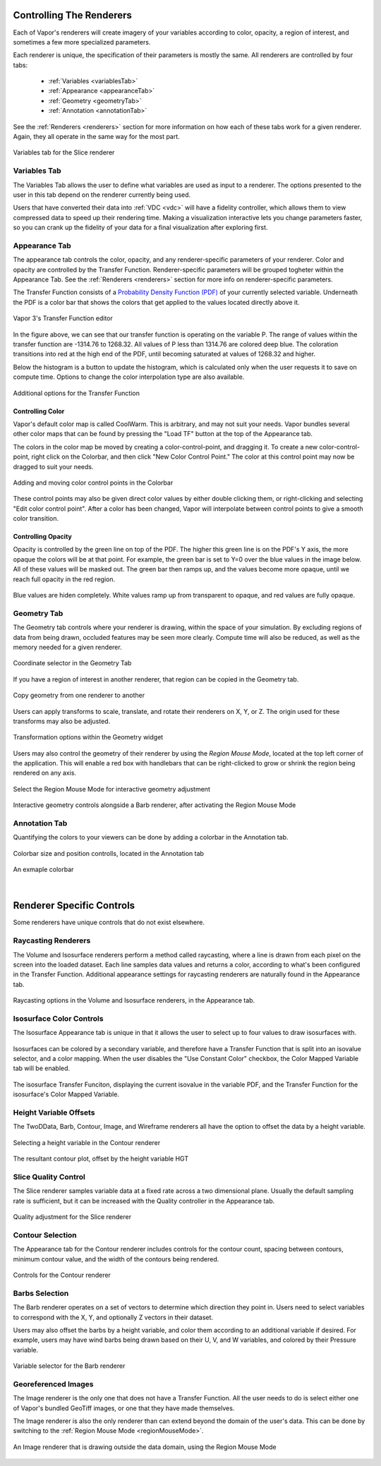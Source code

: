 .. _controllingYourRenderers:

Controlling The Renderers
-------------------------

Each of Vapor's renderers will create imagery of your variables according to color, opacity, a region of interest, and sometimes a few more specialized parameters.  

Each renderer is unique, the specification of their parameters is mostly the same.  All renderers are controlled by four tabs:

    - :ref:`Variables <variablesTab>`
    - :ref:`Appearance <appearanceTab>`
    - :ref:`Geometry <geometryTab>`
    - :ref:`Annotation <annotationTab>`

See the :ref:`Renderers <renderers>` section for more information on how each of these tabs work for a given renderer.  Again, they all operate in the same way for the most part.

.. figure:: ../../_images/variablesTab.png
    :align: center
    :width: 500 
    :figclass: align-center

    Variables tab for the Slice renderer

.. _variablesTab:

Variables Tab
_____________
The Variables Tab allows the user to define what variables are used as input to a renderer.  The options presented to the user in this tab depend on the renderer currently being used.

Users that have converted their data into :ref:`VDC <vdc>` will have a fidelity controller, which allows them to view compressed data to speed up their rendering time.  Making a visualization interactive lets you change parameters faster, so you can crank up the fidelity of your data for a final visualization after exploring first.

.. _appearanceTab:

Appearance Tab
______________
The appearance tab controls the color, opacity, and any renderer-specific parameters of your renderer.  Color and opacity are controlled by the Transfer Function.  Renderer-specific parameters will be grouped togheter within the Appearance Tab.  See the :ref:`Renderers <renderers>` section for more info on renderer-specific parameters.

The Transfer Function consists of a `Probability Density Function (PDF) <https://en.wikipedia.org/wiki/Probability_density_function>`_ of your currently selected variable.  Underneath the PDF is a color bar that shows the colors that get applied to the values located directly above it.

.. figure:: ../../_images/transferFunctionDocumentation.png
    :align: center
    :figclass: align-center

    Vapor 3's Transfer Function editor

In the figure above, we can see that our transfer function is operating on the variable P.  The range of values within the transfer function are -1314.76 to 1268.32.  All values of P less than 1314.76 are colored deep blue.  The coloration transitions into red at the high end of the PDF, until becoming saturated at values of 1268.32 and higher.

Below the histogram is a button to update the histogram, which is calculated only when the user requests it to save on compute time.  Options to change the color interpolation type are also available.

.. figure:: ../../_images/TFOptions.png
    :align: center
    :width: 500
    :figclass: align-center

    Additional options for the Transfer Function

.. _controllingColor:

Controlling Color
"""""""""""""""""

Vapor's default color map is called CoolWarm.  This is arbitrary, and may not suit your needs.  Vapor bundles several other color maps that can be found by pressing the "Load TF" button at the top of the Appearance tab.

The colors in the color map be moved by creating a color-control-point, and dragging it.  To create a new color-control-point, right click on the Colorbar, and then click "New Color Control Point."  The color at this control point may now be dragged to suit your needs.

.. figure:: ../../_images/colorControlPoint.gif
    :align: center
    :figclass: align-center

    Adding and moving color control points in the Colorbar

These control points may also be given direct color values by either double clicking them, or right-clicking and selecting "Edit color control point".  After a color has been changed, Vapor will interpolate between control points to give a smooth color transition.

Controlling Opacity
"""""""""""""""""""

Opacity is controlled by the green line on top of the PDF.  The higher this green line is on the PDF's Y axis, the more opaque the colors will be at that point.  For example, the green bar is set to Y=0 over the blue values in the image below.  All of these values will be masked out.  The green bar then ramps up, and the values become more opaque, until we reach full opacity in the red region.

.. figure:: ../../_images/opacityMap.png
    :align: center
    :width: 500 
    :figclass: align-center

    Blue values are hiden completely.  White values ramp up from transparent to opaque, and red values are fully opaque.

.. _geometryTab:

Geometry Tab
____________

The Geometry tab controls where your renderer is drawing, within the space of your simulation.  By excluding regions of data from being drawn, occluded features may be seen more clearly. Compute time will also be reduced, as well as the memory needed for a given renderer.

.. figure:: ../../_images/geometryWidget.png
    :align: center
    :width: 500
    :figclass: align-center

    Coordinate selector in the Geometry Tab
    
If you have a region of interest in another renderer, that region can be copied in the Geometry tab.

.. figure:: ../../_images/copyRegionWidget.png
    :align: center
    :width: 500 
    :figclass: align-center

    Copy geometry from one renderer to another


Users can apply transforms to scale, translate, and rotate their renderers on X, Y, or Z.  The origin used for these transforms may also be adjusted.

.. figure:: ../../_images/transformTable.png
    :align: center
    :width: 500 
    :figclass: align-center

    Transformation options within the Geometry widget

.. _regionMouseMode:

Users may also control the geometry of their renderer by using the `Region Mouse Mode`, located at the top left corner of the application.  This will enable a red box with handlebars that can be right-clicked to grow or shrink the region being rendered on any axis.

.. figure:: ../../_images/selectRegionMouseMode.png
    :align: center
    :width: 400 
    :figclass: align-center

    Select the Region Mouse Mode for interactive geometry adjustment

.. figure:: ../../_images/regionMouseMode.png
    :align: center
    :width: 500 
    :figclass: align-center

    Interactive geometry controls alongside a Barb renderer, after activating the Region Mouse Mode

.. _annotationTab:

Annotation Tab
______________

Quantifying the colors to your viewers can be done by adding a colorbar in the Annotation tab.

.. figure:: ../../_images/colorbarTab.png
    :align: center
    :width: 500 
    :figclass: align-center

    Colorbar size and position controlls, located in the Annotation tab

.. figure:: ../../_images/colorbar.png
    :align: center
    :figclass: align-center

    An exmaple colorbar

|

Renderer Specific Controls
--------------------------

Some renderers have unique controls that do not exist elsewhere.

Raycasting Renderers
____________________

The Volume and Isosurface renderers perform a method called raycasting, where a line is drawn from each pixel on the screen into the loaded dataset.  Each line samples data values and returns a color, according to what's been configured in the Transfer Function.  Additional appearance settings for raycasting renderers are naturally found in the Appearance tab.

.. figure:: ../../_images/raycastingOptions.png
    :align: center
    :width: 500 
    :figclass: align-center

    Raycasting options in the Volume and Isosurface renderers, in the Appearance tab.

Isosurface Color Controls
_________________________

The Isosurface Appearance tab is unique in that it allows the user to select up to four values to draw isosurfaces with.

.. figure:: ../../_images/isovalueSelector.png
    :align: center
    :width: 500 
    :figclass: align-center

Isosurfaces can be colored by a secondary variable, and therefore have a Transfer Function that is split into an isovalue selector, and a color mapping.  When the user disables the "Use Constant Color" checkbox, the Color Mapped Variable tab will be enabled.

.. figure:: ../../_images/isosurfaceTF.png
    :align: center
    :width: 750 
    :figclass: align-center

    The isosurface Transfer Funciton, displaying the current isovalue in the variable PDF, and the Transfer Function for the isosurface's Color Mapped Variable.

Height Variable Offsets
_______________________

The TwoDData, Barb, Contour, Image, and Wireframe renderers all have the option to offset the data by a height variable.

.. figure:: ../../_images/contourHeightSelection.png
    :align: center
    :width: 500 
    :figclass: align-center

    Selecting a height variable in the Contour renderer

.. figure:: ../../_images/contourWithHeight.png
    :align: center
    :width: 500 
    :figclass: align-center

    The resultant contour plot, offset by the height variable HGT

Slice Quality Control
_____________________

The Slice renderer samples variable data at a fixed rate across a two dimensional plane.  Usually the default sampling rate is sufficient, but it can be increased with the Quality controller in the Appearance tab.

.. figure:: ../../_images/sliceQualityAdjustment.png
    :align: center
    :width: 500 
    :figclass: align-center

    Quality adjustment for the Slice renderer

Contour Selection
_________________

The Appearance tab for the Contour renderer includes controls for the contour count, spacing between contours, minimum contour value, and the width of the contours being rendered.

.. figure:: ../../_images/contourAppearance.png
    :align: center
    :width: 500 
    :figclass: align-center

    Controls for the Contour renderer


Barbs Selection
_______________

The Barb renderer operates on a set of vectors to determine which direction they point in.  Users need to select variables to correspond with the X, Y, and optionally Z vectors in their dataset.

Users may also offset the barbs by a height variable, and color them according to an additional variable if desired.  For example, users may have wind barbs being drawn based on their U, V, and W variables, and colored by their Pressure variable.

.. figure:: ../../_images/barbVariableSelector.png
    :align: center
    :width: 500 
    :figclass: align-center

    Variable selector for the Barb renderer

Georeferenced Images
____________________

The Image renderer is the only one that does not have a Transfer Function.  All the user needs to do is select either one of Vapor's bundled GeoTiff images, or one that they have made themselves.

The Image renderer is also the only renderer than can extend beyond the domain of the user's data.  This can be done by switching to the :ref:`Region Mouse Mode <regionMouseMode>`.

.. figure:: ../../_images/imagePastDomain.png
    :align: center
    :width: 500 
    :figclass: align-center

    An Image renderer that is drawing outside the data domain, using the Region Mouse Mode
